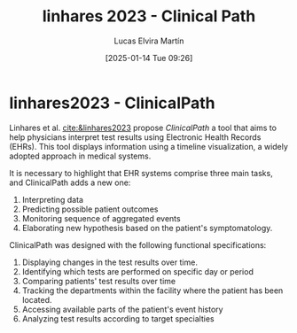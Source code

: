 # Created 2025-01-24 Fri 18:21
#+title: linhares 2023 - Clinical Path
#+date: [2025-01-14 Tue 09:26]
#+author: Lucas Elvira Martín
#+HUGO_BUNDLE: /linhares_2023_clinical_path
#+EXPORT_FILE_NAME: index
#+LANGUAGE: def
#+HUGO_BASE_DIR: ../../
* linhares2023 - ClinicalPath

Linhares et al. [[cite:&linhares2023]] propose /ClinicalPath/ a tool that aims to help
physicians interpret test results using Electronic Health Records (EHRs). This
tool displays information using a timeline visualization, a widely adopted
approach in medical systems.

It is necessary to highlight that EHR systems comprise three main tasks, and
ClinicalPath adds a new one:

1. Interpreting data
2. Predicting possible patient outcomes
3. Monitoring sequence of aggregated events
4. Elaborating new hypothesis based on the patient's symptomatology.

ClinicalPath was designed with the following functional specifications:

1. Displaying changes in the test results over time.
2. Identifying which tests are performed on specific day or period
3. Comparing patients' test results over time
4. Tracking the departments within the facility where the patient has been located.
5. Accessing available parts of the patient's event history
6. Analyzing test results according to target specialties
